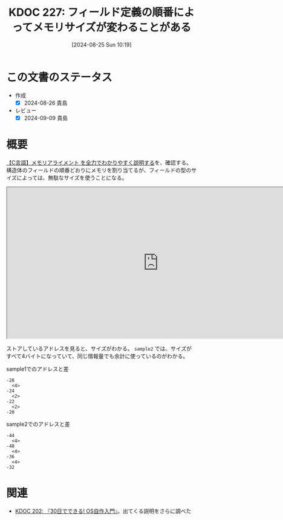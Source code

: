 :properties:
:ID: 20240825T101916
:mtime:    20241102180341 20241102134510
:ctime:    20241102134510
:end:
#+title:      KDOC 227: フィールド定義の順番によってメモリサイズが変わることがある
#+date:       [2024-08-25 Sun 10:19]
#+filetags:   :code:
#+identifier: 20240825T101916

* この文書のステータス
- 作成
  - [X] 2024-08-26 貴島
- レビュー
  - [X] 2024-09-09 貴島

* 概要

[[https://hirokuma.blog/?p=1691][【C言語】メモリアライメント を全力でわかりやすく説明する]]を、確認する。構造体のフィールドの順番どおりにメモリを割り当てるが、フィールドの型のサイズによっては、無駄なサイズを使うことになる。

#+begin_export html
<iframe width="800px" height="400px" src="https://godbolt.org/e#g:!((g:!((g:!((h:codeEditor,i:(filename:'1',fontScale:14,fontUsePx:'0',j:1,lang:___c,selection:(endColumn:1,endLineNumber:16,positionColumn:1,positionLineNumber:16,selectionStartColumn:1,selectionStartLineNumber:16,startColumn:1,startLineNumber:16),source:'%23include+%3Cstdlib.h%3E%0A%0Atypedef+struct+%7B%0A++++unsigned+long+a%3B%0A++++unsigned+short+b%3B%0A++++unsigned+short+c%3B%0A++++unsigned+long+d%3B%0A%7D+sample1%3B%0A%0Atypedef+struct+%7B%0A++++unsigned+long+a%3B%0A++++unsigned+short+b%3B%0A++++unsigned+long+d%3B%0A++++unsigned+short+c%3B%0A%7D+sample2%3B%0A%0Aint+main()+%7B%0A++++sample1+s1+%3D+%7B1,+2,+3,+4%7D%3B%0A++++sample2+s2+%3D+%7B1,+2,+3,+4%7D%3B%0A%7D'),l:'5',n:'1',o:'C+source+%231',t:'0')),k:50,l:'4',n:'0',o:'',s:0,t:'0'),(g:!((h:compiler,i:(compiler:rv32-cgcctrunk,filters:(b:'0',binary:'1',binaryObject:'1',commentOnly:'0',debugCalls:'1',demangle:'0',directives:'0',execute:'1',intel:'1',libraryCode:'0',trim:'0',verboseDemangling:'0'),flagsViewOpen:'1',fontScale:14,fontUsePx:'0',j:1,lang:___c,libs:!(),options:'',overrides:!(),selection:(endColumn:1,endLineNumber:1,positionColumn:1,positionLineNumber:1,selectionStartColumn:1,selectionStartLineNumber:1,startColumn:1,startLineNumber:1),source:1),l:'5',n:'0',o:'+RISC-V+(32-bits)+gcc+(trunk)+(Editor+%231)',t:'0')),k:50,l:'4',n:'0',o:'',s:0,t:'0')),l:'2',n:'0',o:'',t:'0')),version:4"></iframe>
#+end_export

ストアしているアドレスを見ると、サイズがわかる。 ~sample2~ では、サイズがすべて4バイトになっていて、同じ情報量でも余計に使っているのがわかる。

#+caption: sample1でのアドレスと差
#+begin_src shell
-28
  <4>
-24
  <2>
-22
  <2>
-20
#+end_src

#+caption: sample2でのアドレスと差
#+begin_src shell
-44
  <4>
-40
  <4>
-36
  <4>
-32
#+end_src

* 関連
- [[id:20240717T223527][KDOC 202: 『30日でできる! OS自作入門』]]。出てくる説明をさらに調べた
